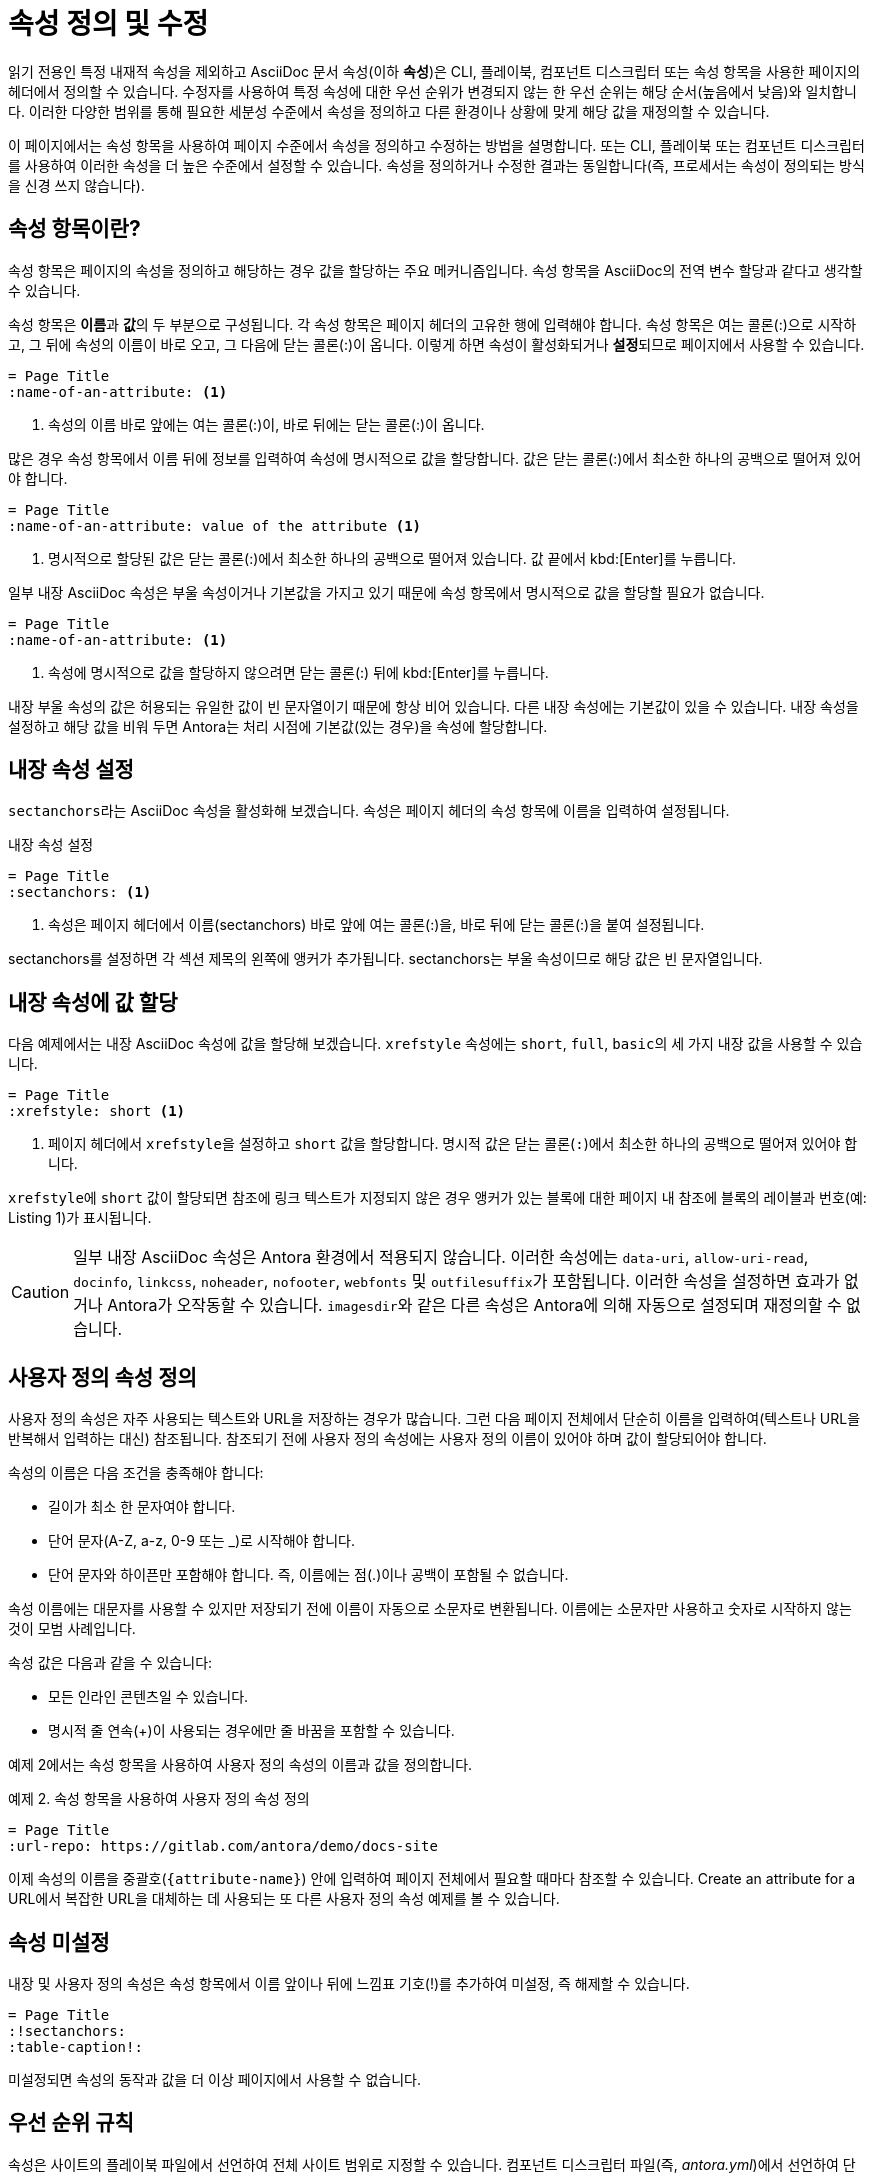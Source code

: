 = 속성 정의 및 수정

읽기 전용인 특정 내재적 속성을 제외하고 AsciiDoc 문서 속성(이하 **속성**)은 CLI, 플레이북, 컴포넌트 디스크립터 또는 속성 항목을 사용한 페이지의 헤더에서 정의할 수 있습니다. 수정자를 사용하여 특정 속성에 대한 우선 순위가 변경되지 않는 한 우선 순위는 해당 순서(높음에서 낮음)와 일치합니다. 이러한 다양한 범위를 통해 필요한 세분성 수준에서 속성을 정의하고 다른 환경이나 상황에 맞게 해당 값을 재정의할 수 있습니다.

이 페이지에서는 속성 항목을 사용하여 페이지 수준에서 속성을 정의하고 수정하는 방법을 설명합니다. 또는 CLI, 플레이북 또는 컴포넌트 디스크립터를 사용하여 이러한 속성을 더 높은 수준에서 설정할 수 있습니다. 속성을 정의하거나 수정한 결과는 동일합니다(즉, 프로세서는 속성이 정의되는 방식을 신경 쓰지 않습니다).

== 속성 항목이란?

속성 항목은 페이지의 속성을 정의하고 해당하는 경우 값을 할당하는 주요 메커니즘입니다. 속성 항목을 AsciiDoc의 전역 변수 할당과 같다고 생각할 수 있습니다.

속성 항목은 **이름**과 **값**의 두 부분으로 구성됩니다. 각 속성 항목은 페이지 헤더의 고유한 행에 입력해야 합니다. 속성 항목은 여는 콜론(:)으로 시작하고, 그 뒤에 속성의 이름이 바로 오고, 그 다음에 닫는 콜론(:)이 옵니다. 이렇게 하면 속성이 활성화되거나 **설정**되므로 페이지에서 사용할 수 있습니다.

[source,asciidoc]
----
= Page Title
:name-of-an-attribute: <1>
----
<1> 속성의 이름 바로 앞에는 여는 콜론(:)이, 바로 뒤에는 닫는 콜론(:)이 옵니다.

많은 경우 속성 항목에서 이름 뒤에 정보를 입력하여 속성에 명시적으로 값을 할당합니다. 값은 닫는 콜론(:)에서 최소한 하나의 공백으로 떨어져 있어야 합니다.

[source,asciidoc]
----
= Page Title
:name-of-an-attribute: value of the attribute <1>
----
<1> 명시적으로 할당된 값은 닫는 콜론(:)에서 최소한 하나의 공백으로 떨어져 있습니다. 값 끝에서 kbd:[Enter]를 누릅니다.

일부 내장 AsciiDoc 속성은 부울 속성이거나 기본값을 가지고 있기 때문에 속성 항목에서 명시적으로 값을 할당할 필요가 없습니다.

[source,asciidoc]
----
= Page Title
:name-of-an-attribute: <1>
----
<1> 속성에 명시적으로 값을 할당하지 않으려면 닫는 콜론(:) 뒤에 kbd:[Enter]를 누릅니다.

내장 부울 속성의 값은 허용되는 유일한 값이 빈 문자열이기 때문에 항상 비어 있습니다. 다른 내장 속성에는 기본값이 있을 수 있습니다. 내장 속성을 설정하고 해당 값을 비워 두면 Antora는 처리 시점에 기본값(있는 경우)을 속성에 할당합니다.

== 내장 속성 설정

``sectanchors``라는 AsciiDoc 속성을 활성화해 보겠습니다. 속성은 페이지 헤더의 속성 항목에 이름을 입력하여 설정됩니다.

.내장 속성 설정
[source,asciidoc]
----
= Page Title
:sectanchors: <1>
----
<1> 속성은 페이지 헤더에서 이름(sectanchors) 바로 앞에 여는 콜론(:)을, 바로 뒤에 닫는 콜론(:)을 붙여 설정됩니다.

sectanchors를 설정하면 각 섹션 제목의 왼쪽에 앵커가 추가됩니다. sectanchors는 부울 속성이므로 해당 값은 빈 문자열입니다.

== 내장 속성에 값 할당

다음 예제에서는 내장 AsciiDoc 속성에 값을 할당해 보겠습니다. ``xrefstyle`` 속성에는 ``short``, ``full``, ``basic``의 세 가지 내장 값을 사용할 수 있습니다.

[source,asciidoc]
----
= Page Title
:xrefstyle: short <1>
----
<1> 페이지 헤더에서 ``xrefstyle``을 설정하고 ``short`` 값을 할당합니다. 명시적 값은 닫는 콜론(``:``)에서 최소한 하나의 공백으로 떨어져 있어야 합니다.

``xrefstyle``에 ``short`` 값이 할당되면 참조에 링크 텍스트가 지정되지 않은 경우 앵커가 있는 블록에 대한 페이지 내 참조에 블록의 레이블과 번호(예: Listing 1)가 표시됩니다.

CAUTION: 일부 내장 AsciiDoc 속성은 Antora 환경에서 적용되지 않습니다. 이러한 속성에는 ``data-uri``, ``allow-uri-read``, ``docinfo``, ``linkcss``, ``noheader``, ``nofooter``, ``webfonts`` 및 ``outfilesuffix``가 포함됩니다. 이러한 속성을 설정하면 효과가 없거나 Antora가 오작동할 수 있습니다. ``imagesdir``와 같은 다른 속성은 Antora에 의해 자동으로 설정되며 재정의할 수 없습니다.

== 사용자 정의 속성 정의

사용자 정의 속성은 자주 사용되는 텍스트와 URL을 저장하는 경우가 많습니다. 그런 다음 페이지 전체에서 단순히 이름을 입력하여(텍스트나 URL을 반복해서 입력하는 대신) 참조됩니다. 참조되기 전에 사용자 정의 속성에는 사용자 정의 이름이 있어야 하며 값이 할당되어야 합니다.

속성의 이름은 다음 조건을 충족해야 합니다:

- 길이가 최소 한 문자여야 합니다.
- 단어 문자(A-Z, a-z, 0-9 또는 _)로 시작해야 합니다.
- 단어 문자와 하이픈만 포함해야 합니다. 즉, 이름에는 점(.)이나 공백이 포함될 수 없습니다.

속성 이름에는 대문자를 사용할 수 있지만 저장되기 전에 이름이 자동으로 소문자로 변환됩니다. 이름에는 소문자만 사용하고 숫자로 시작하지 않는 것이 모범 사례입니다.

속성 값은 다음과 같을 수 있습니다:

- 모든 인라인 콘텐츠일 수 있습니다.
- 명시적 줄 연속(+)이 사용되는 경우에만 줄 바꿈을 포함할 수 있습니다.

예제 2에서는 속성 항목을 사용하여 사용자 정의 속성의 이름과 값을 정의합니다.

.예제 2. 속성 항목을 사용하여 사용자 정의 속성 정의
[source,asciidoc]
----
= Page Title
:url-repo: https://gitlab.com/antora/demo/docs-site
----

이제 속성의 이름을 중괄호(``{attribute-name}``) 안에 입력하여 페이지 전체에서 필요할 때마다 참조할 수 있습니다. Create an attribute for a URL에서 복잡한 URL을 대체하는 데 사용되는 또 다른 사용자 정의 속성 예제를 볼 수 있습니다.

== 속성 미설정

내장 및 사용자 정의 속성은 속성 항목에서 이름 앞이나 뒤에 느낌표 기호(!)를 추가하여 미설정, 즉 해제할 수 있습니다.

[source,asciidoc]
----
= Page Title
:!sectanchors:
:table-caption!:
----
미설정되면 속성의 동작과 값을 더 이상 페이지에서 사용할 수 없습니다.

== 우선 순위 규칙

속성은 사이트의 플레이북 파일에서 선언하여 전체 사이트 범위로 지정할 수 있습니다. 컴포넌트 디스크립터 파일(즉, __antora.yml__)에서 선언하여 단일 컴포넌트 버전에 속성을 적용할 수 있습니다. 플레이북이나 컴포넌트 디스크립터에서 하드 설정되거나 하드 미설정된 속성은 페이지에 정의된 속성보다 우선합니다. 이 우선 순위는 우선 순위 수정자를 사용하여 반전될 수 있습니다.

내재적 속성은 수정할 수 없으므로 읽기 전용으로 간주됩니다.

자세한 내용은 site attributes 및 component version attributes에 대한 우선 순위 규칙을 참조하세요.
